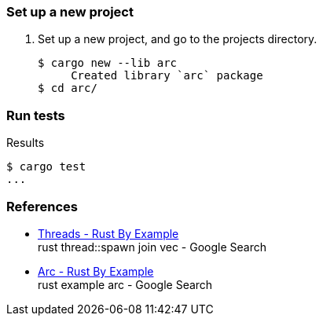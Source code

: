 === Set up a new project
. Set up a new project, and go to the projects directory.
+
[source,console]
----
$ cargo new --lib arc
     Created library `arc` package
$ cd arc/
----

=== Run tests

[source,console]
.Results
----
$ cargo test
...
----

=== References

* https://doc.rust-lang.org/rust-by-example/std_misc/threads.html[Threads - Rust By Example^] +
  rust thread::spawn join vec - Google Search
* https://doc.rust-lang.org/rust-by-example/std/arc.html[Arc - Rust By Example^] +
  rust example arc - Google Search